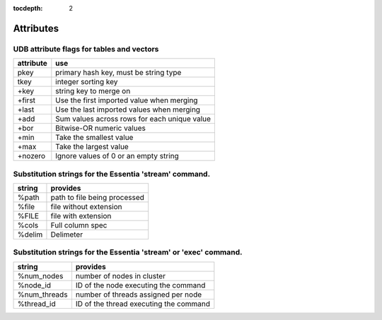 :tocdepth: 2

******************
Attributes
******************

-------------------------------------------
UDB attribute flags for tables and vectors
-------------------------------------------

.. _`vec_attr`:

=========  =============================================
attribute  use
=========  =============================================
pkey       primary hash key, must be string type
tkey       integer sorting key
+key       string key to merge on
+first     Use the first imported value when merging
+last      Use the last imported values when merging
+add       Sum values across rows for each unique value
+bor       Bitwise-OR numeric values
+min       Take the smallest value
+max       Take the largest value
+nozero    Ignore values of 0 or an empty string
=========  =============================================

--------------------------------------------------------
Substitution strings for the Essentia 'stream' command.
--------------------------------------------------------

=========   =======================
string      provides
=========   =======================
%path       path to file being processed
%file       file without extension
%FILE       file with extension
%cols       Full column spec
%delim      Delimeter
=========   =======================

-------------------------------------------------------------------
Substitution strings for the Essentia 'stream' or 'exec' command.
-------------------------------------------------------------------

============   =======================================
string         provides
============   =======================================
%num_nodes     number of nodes in cluster
%node_id       ID of the node executing the command
%num_threads   number of threads assigned per node
%thread_id     ID of the thread executing the command
============   =======================================




